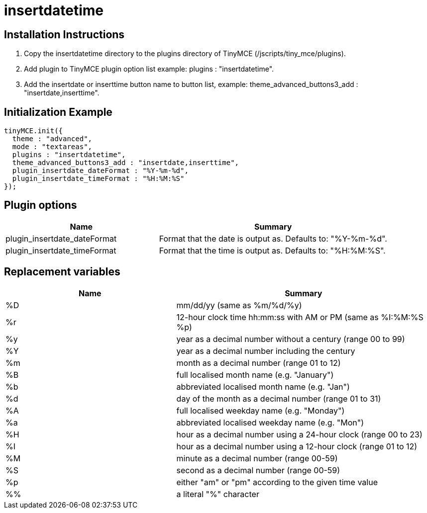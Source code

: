 :rootDir: ./../../
:partialsDir: {rootDir}partials/
= insertdatetime

[[installation-instructions]]
== Installation Instructions
anchor:installationinstructions[historical anchor]

. Copy the insertdatetime directory to the plugins directory of TinyMCE (/jscripts/tiny_mce/plugins).
. Add plugin to TinyMCE plugin option list example: plugins : "insertdatetime".
. Add the insertdate or inserttime button name to button list, example: theme_advanced_buttons3_add : "insertdate,inserttime".

[[initialization-example]]
== Initialization Example
anchor:initializationexample[historical anchor]

[source,js]
----
tinyMCE.init({
  theme : "advanced",
  mode : "textareas",
  plugins : "insertdatetime",
  theme_advanced_buttons3_add : "insertdate,inserttime",
  plugin_insertdate_dateFormat : "%Y-%m-%d",
  plugin_insertdate_timeFormat : "%H:%M:%S"
});
----

[[plugin-options]]
== Plugin options
anchor:pluginoptions[historical anchor]
[cols="2,3",]
|===
| Name | Summary

| plugin_insertdate_dateFormat
| Format that the date is output as. Defaults to: "%Y-%m-%d".

| plugin_insertdate_timeFormat
| Format that the time is output as. Defaults to: "%H:%M:%S".
|===

[[replacement-variables]]
== Replacement variables
anchor:replacementvariables[historical anchor]
[cols="2,3",]
|===
| Name | Summary

| %D
| mm/dd/yy (same as %m/%d/%y)

| %r
| 12-hour clock time hh:mm:ss with AM or PM (same as %I:%M:%S %p)

| %y
| year as a decimal number without a century (range 00 to 99)

| %Y
| year as a decimal number including the century

| %m
| month as a decimal number (range 01 to 12)

| %B
| full localised month name (e.g. "January")

| %b
| abbreviated localised month name (e.g. "Jan")

| %d
| day of the month as a decimal number (range 01 to 31)

| %A
| full localised weekday name (e.g. "Monday")

| %a
| abbreviated localised weekday name (e.g. "Mon")

| %H
| hour as a decimal number using a 24-hour clock (range 00 to 23)

| %I
| hour as a decimal number using a 12-hour clock (range 01 to 12)

| %M
| minute as a decimal number (range 00-59)

| %S
| second as a decimal number (range 00-59)

| %p
| either "am" or "pm" according to the given time value

| %%
| a literal "%" character
|===
